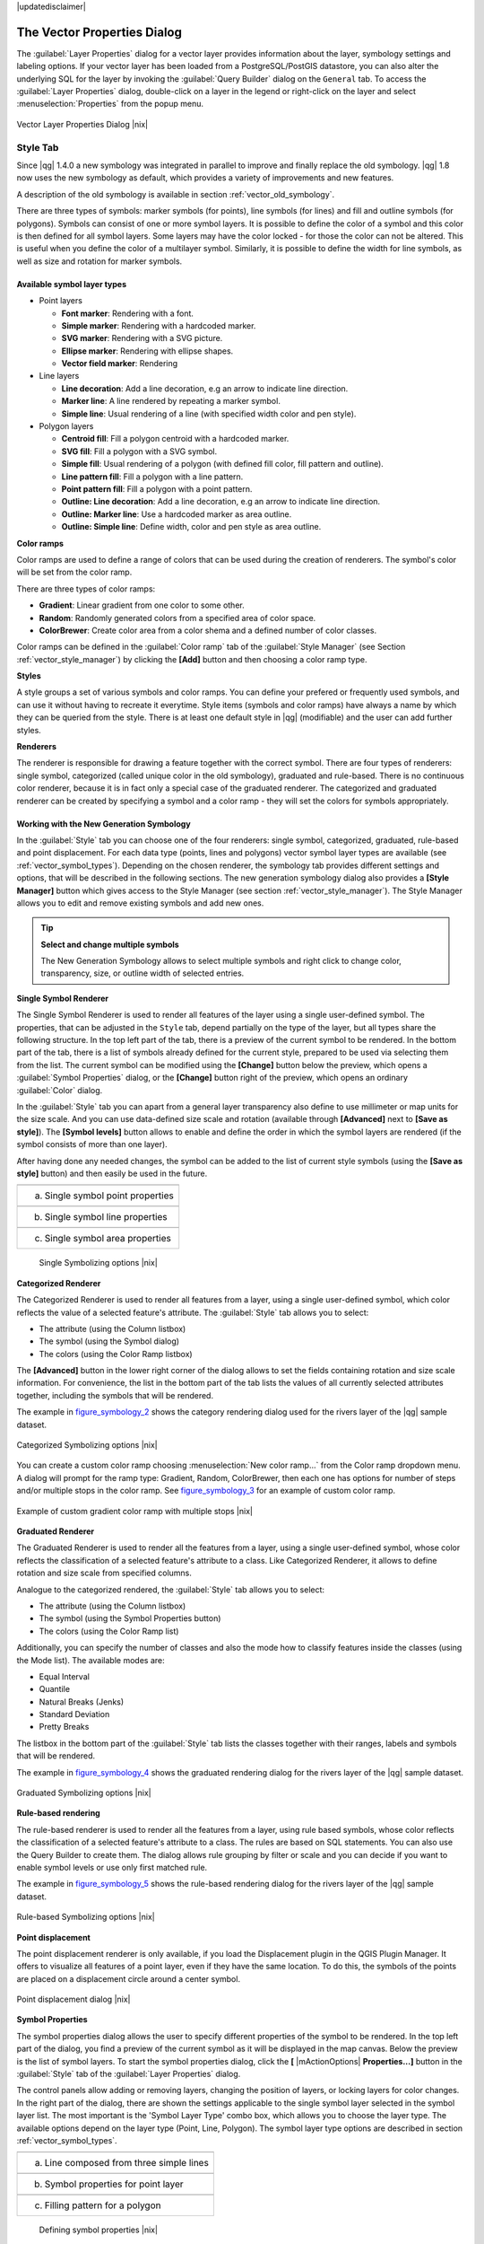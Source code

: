 .. comment out this disclaimer (by putting '.. ' in front of it) if file is uptodate with release

|updatedisclaimer|

.. _vector_properties_dialog:

The Vector Properties Dialog
============================

The :guilabel:`Layer Properties` dialog for a vector layer provides 
information about the layer, symbology settings and labeling options. 
If your vector layer has been loaded from a PostgreSQL/PostGIS datastore, 
you can also alter the underlying SQL for the layer by invoking the 
:guilabel:`Query Builder` dialog on the ``General`` tab.
To access the :guilabel:`Layer Properties` dialog, double-click on a layer 
in the legend or right-click on the layer and select 
:menuselection:`Properties` from the popup menu.


.. do not change the order of reference-tag and only-tag, this figure has
   an external reference.

.. only:: html

   **Figure Vector Properties 1:**

.. _figure_vector_properties_1:

.. figure:: /static/user_manual/working_with_vector/vectorLayerSymbology.png
   :width: 40em
   :align: center

   Vector Layer Properties Dialog |nix|

.. _vector_style_tab:

Style Tab
---------

.. index:: New_Symbology, Symbology_New

Since |qg| 1.4.0 a new symbology was integrated in parallel to improve and 
finally replace the old symbology. |qg| 1.8 now uses the new symbology as 
default, which provides a variety of improvements and new features.

A description of the old symbology is available in section 
:ref:`vector_old_symbology`.

There are three types of symbols: marker symbols (for points), line symbols 
(for lines) and fill and outline symbols (for polygons). Symbols can consist 
of one or more symbol layers. It is possible to define the color of a symbol 
and this color is then defined for all symbol layers. Some layers may have 
the color locked - for those the color can not be altered. This is useful 
when you define the color of a multilayer symbol. Similarly, it is possible 
to define the width for line symbols, as well as size and rotation for 
marker symbols.

.. index:: Font_Marker, Simple_Marker, SVG_Marker
.. index:: Line_decoration, Marker_line, Simple_line
.. index:: Centroid_fill, SVG_fill, Simple_fill

.. _vector_symbol_types:

Available symbol layer types
............................

* Point layers

  - **Font marker**: Rendering with a font.
  - **Simple marker**: Rendering with a hardcoded marker.
  - **SVG marker**: Rendering with a SVG picture.
  - **Ellipse marker**: Rendering with ellipse shapes.
  - **Vector field marker**: Rendering 

* Line layers

  - **Line decoration**: Add a line decoration, e.g an arrow to indicate 
    line direction.
  - **Marker line**: A line rendered by repeating a marker symbol.
  - **Simple line**: Usual rendering of a line (with specified width 
    color and pen style).

* Polygon layers

  - **Centroid fill**: Fill a polygon centroid with a hardcoded marker.
  - **SVG fill**: Fill a polygon with a SVG symbol.
  - **Simple fill**: Usual rendering of a polygon (with defined fill color, 
    fill pattern and outline).
  - **Line pattern fill**: Fill a polygon with a line pattern.
  - **Point pattern fill**: Fill a polygon with a point pattern.
  - **Outline: Line decoration**: Add a line decoration, e.g an arrow to 
    indicate line direction.
  - **Outline: Marker line**: Use a hardcoded marker as area outline.
  - **Outline: Simple line**: Define width, color and pen style as area outline.

.. index:: Color_ramps


**Color ramps**

Color ramps are used to define a range of colors that can be used during 
the creation of renderers. The symbol's color will be set from the color ramp.

There are three types of color ramps:

* **Gradient**: Linear gradient from one color to some other.
* **Random**: Randomly generated colors from a specified area of color space.
* **ColorBrewer**: Create color area from a color shema and a defined number 
  of color classes.

Color ramps can be defined in the :guilabel:`Color ramp` tab of the 
:guilabel:`Style Manager` (see Section :ref:`vector_style_manager`) by 
clicking the **[Add]** button and then choosing a color ramp type.

**Styles**

A style groups a set of various symbols and color ramps. You can define 
your prefered or frequently used symbols, and can use it  without having 
to recreate it everytime. Style items (symbols and color ramps) have always 
a name by which they can be queried from the style. There is at least one 
default style in |qg| (modifiable) and the user can add further styles.

.. index:: Renderers

**Renderers**

The renderer is responsible for drawing a feature together with the correct 
symbol. There are four types of renderers: single symbol, categorized 
(called unique color in the old symbology), graduated and rule-based. There 
is no continuous color renderer, because it is in fact only a special case 
of the graduated renderer.
The categorized and graduated renderer can be created by specifying a symbol 
and a color ramp \- they will set the colors for symbols appropriately.

.. _vector_new_symbology:

Working with the New Generation Symbology
.........................................

In the :guilabel:`Style` tab you can choose one of the four renderers: single 
symbol, categorized, graduated, rule-based and point displacement. For each 
data type (points, lines and polygons) vector symbol layer types are 
available (see :ref:`vector_symbol_types`). 
Depending on the chosen renderer, the symbology tab provides different 
settings and options, that will be described in the following sections. 
The new generation symbology dialog also provides a **[Style Manager]** 
button which gives access to the Style Manager
(see section :ref:`vector_style_manager`). The Style Manager allows you to 
edit and remove existing symbols and add new ones.


.. _tip_change_multiple_symbols:

.. tip:: **Select and change multiple symbols**

   The New Generation Symbology allows to select multiple symbols and right 
   click to change color, transparency, size, or outline width of selected 
   entries.

.. index:: Single_Symbol_Renderer, Renderer_Single_Symbol

**Single Symbol Renderer**

The Single Symbol Renderer is used to render all features of the layer using 
a single user-defined symbol. The properties, that can be adjusted in the
``Style`` tab, depend partially on the type of the layer, but all types share 
the following structure. In the top left part of the tab, there is a preview 
of the current symbol to be rendered. In the bottom part of the tab, there is 
a list of symbols already defined for the current style, prepared to be used 
via selecting them from the list. The current symbol can be modified using 
the **[Change]** button below the preview, which opens a :guilabel:`Symbol 
Properties` dialog, or the **[Change]** button right of the preview, which 
opens an ordinary :guilabel:`Color` dialog.

In the :guilabel:`Style` tab you can apart from a general layer transparency 
also define to use millimeter or map units for the size scale. And you can 
use data-defined size scale and rotation (available through **[Advanced]** 
next to **[Save as style]**). The **[Symbol levels]** button allows to enable 
and define the order in which the symbol layers are rendered (if the symbol 
consists of more than one layer).

After having done any needed changes, the symbol can be added to the list of 
current style symbols (using the **[Save as style]** button) and then easily 
be used in the future.

.. |singlesymbol_ng_point| image:: /static/user_manual/working_with_vector/singlesymbol_ng_point.png 
   :width: 30em
.. |singlesymbol_ng_line| image:: /static/user_manual/working_with_vector/singlesymbol_ng_line.png 
   :width: 30em
.. |singlesymbol_ng_area| image:: /static/user_manual/working_with_vector/singlesymbol_ng_area.png
   :width: 30em

.. _figure_symbology_1:

.. only:: html

   **Figure Symbology 1:** 

+-----------------------------------+
| |singlesymbol_ng_point|           |
+-----------------------------------+
| a. Single symbol point properties |
+-----------------------------------+
| |singlesymbol_ng_line|            |
+-----------------------------------+
| b. Single symbol line properties  |
+-----------------------------------+
| |singlesymbol_ng_area|            |
+-----------------------------------+
| c. Single symbol area properties  |
+-----------------------------------+

   Single Symbolizing options |nix|


.. index:: Categorized_Renderer, Renderer_Categorized

**Categorized Renderer**


The Categorized Renderer is used to render all features from a layer, using 
a single user-defined symbol, which color reflects the value of a selected 
feature's attribute. The :guilabel:`Style` tab allows you to select:


* The attribute (using the Column listbox)
* The symbol (using the Symbol dialog)
* The colors (using the Color Ramp listbox)


The **[Advanced]** button in the lower right corner of the dialog allows to 
set the fields containing rotation and size scale information.
For convenience, the list in the bottom part of the tab lists the values of 
all currently selected attributes together, including the symbols that will 
be rendered.

The example in figure_symbology_2_ shows the category rendering dialog used 
for the rivers layer of the |qg| sample dataset.

.. _figure_symbology_2:

.. only:: html

   **Figure Symbology 2:** 

.. figure:: /static/user_manual/working_with_vector/categorysymbol_ng_line.png
   :width: 40em
   :align: center

   Categorized Symbolizing options |nix|

.. index:: Color_Ramp, Gradient_Color_Ramp, ColorBrewer, Custom_Color_Ramp

You can create a custom color ramp choosing :menuselection:`New color ramp...` 
from the Color ramp dropdown menu. A dialog will prompt for the ramp type: 
Gradient, Random, ColorBrewer, then each one has options for number of steps 
and/or multiple stops in the color ramp. See figure_symbology_3_ for an 
example of custom color ramp.

.. _figure_symbology_3:

.. only:: html

   **Figure Symbology 3:** 

.. figure:: /static/user_manual/working_with_vector/customColorRampGradient.png
   :align: center

   Example of custom gradient color ramp with multiple stops |nix|

.. index:: Graduated_Renderer, Renderer_Graduated
.. index:: Natural_Breaks_(Jenks), Pretty_Breaks, Equal_Interval, Quantile 

**Graduated Renderer**

The Graduated Renderer is used to render all the features from a layer, using 
a single user-defined symbol, whose color reflects the classification of a 
selected feature's attribute to a class. Like Categorized Renderer, it allows 
to define rotation and size scale from specified columns.

Analogue to the categorized rendered, the :guilabel:`Style` tab allows you to 
select:

* The attribute (using the Column listbox)
* The symbol (using the Symbol Properties button)
* The colors (using the Color Ramp list)


Additionally, you can specify the number of classes and also the mode how to 
classify features inside the classes (using the Mode list). The available 
modes are:

* Equal Interval
* Quantile
* Natural Breaks (Jenks)
* Standard Deviation
* Pretty Breaks


The listbox in the  bottom part of the :guilabel:`Style` tab lists the classes 
together with their ranges, labels and symbols that will be rendered.

The example in figure_symbology_4_ shows the graduated rendering dialog for 
the rivers layer of the |qg| sample dataset.

.. _figure_symbology_4:

.. only:: html

   **Figure Symbology 4:** 

.. figure:: /static/user_manual/working_with_vector/graduatesymbol_ng_line.png
   :width: 40em
   :align: center

   Graduated Symbolizing options |nix|


.. Index:: Rule-based_Rendering, Rendering_Rule-based

**Rule-based rendering**


The rule-based renderer is used to render all the features from a layer, 
using rule based symbols, whose color reflects the classification of a 
selected feature's attribute to a class. The rules are based on SQL 
statements. You can also use the Query Builder to create them. The dialog 
allows rule grouping by filter or scale and you can decide if you want to 
enable symbol levels or use only first matched rule.

The example in figure_symbology_5_ shows the rule-based rendering dialog 
for the rivers layer of the |qg| sample dataset.

.. _figure_symbology_5:

.. only:: html

   **Figure Symbology 5:** 

.. figure:: /static/user_manual/working_with_vector/rulesymbol_ng_line.png
   :width: 40em
   :align: center

   Rule-based Symbolizing options |nix|

.. index:: Point_Displacement_Renderer, Renderer_Point_Displacement
.. index:: Displacement_plugin

**Point displacement**

The point displacement renderer is only available, if you load the 
Displacement plugin in the QGIS Plugin Manager. It offers to visualize 
all features of a point layer, even if they have the same location. To do 
this, the symbols of the points are placed on a displacement circle around 
a center symbol.

.. _figure_symbology_6:

.. only:: html

   **Figure Symbology 6:** 

.. figure:: /static/user_manual/working_with_vector/poi_displacement.png
   :width: 40em
   :align: center

   Point displacement dialog |nix|

.. index:: Symbol_Properties

**Symbol Properties**

The symbol properties dialog allows the user to specify different properties 
of the symbol to be rendered. In the top left part of the dialog, you find 
a preview of the current symbol as it will be displayed in the map canvas. 
Below the preview is the list of symbol layers. To start the symbol 
properties dialog, click the **[** |mActionOptions| **Properties...]** 
button in the :guilabel:`Style` tab of the :guilabel:`Layer Properties` dialog.

The control panels allow adding or removing layers, changing the position 
of layers, or locking layers for color changes. In the right part of the 
dialog, there are shown the settings applicable to the single symbol layer 
selected in the symbol layer list. The most important is the 
'Symbol Layer Type' combo box, which allows you to choose the layer type. The 
available options depend on the layer type (Point, Line, Polygon). The symbol 
layer type options are described in section :ref:`vector_symbol_types`.

.. |symbolproperties1| image:: /static/user_manual/working_with_vector/symbolproperties1.png
   :width: 30em
.. |symbolproperties2| image:: /static/user_manual/working_with_vector/symbolproperties2.png
   :width: 30em
.. |symbolproperties3| image:: /static/user_manual/working_with_vector/symbolproperties3.png
   :width: 30em

.. _figure_symbology_7:

.. only:: html

   **Figure Symbology 7:** 

+------------------------------------------+
| |symbolproperties1|                      |
+------------------------------------------+
| a. Line composed from three simple lines |
+------------------------------------------+
| |symbolproperties2|                      |
+------------------------------------------+
| b. Symbol properties for point layer     |
+------------------------------------------+
| |symbolproperties3|                      |
+------------------------------------------+
| c. Filling pattern for a polygon         |
+------------------------------------------+

   Defining symbol properties |nix|


.. index:: Old_Symbology, Symbology_Old

.. _vector_old_symbology:

Old Symbology
.............

.. note::
   |qg| 1.8. still supports the usage of the old symbology, although it is 
   recommended to switch to the new symbology, described in section 
   :ref:`vector_new_symbology`, because the old symbology will be removed in 
   one of the next releases.

If you want or need to switch back to the old symbology you can click on 
the **[Old symbology]** button in the :guilabel:`Style` tab of the 
:guilabel:`Layer Properties` dialog.

You can also make the old symobolgy the default, deactivating |checkbox| 
:guilabel:`Use new generation symbology for rendering` in the 
:guilabel:`Rendering` tab under :menuselection:`Settings -->` |mActionOptions| 
:menuselection:`Options`.

.. index:: Old_Symbology_Renderers, Renderers_Old_Symbology

The old |qg| symbology supports the following renderers:


* **Single symbol** - a single style is applied to every object in the layer.
* **Graduated symbol** - objects within the layer are displayed with different symbols classified by the values of a particular field.
* **Continuous color** - objects within the layer are displayed with a spread of colours classified by the numerical values within a specified field.
* **Unique value** - objects are classified by the unique values within a specified field with each value having a different symbol.


To :index:'change the symbology' for a layer, simply double click on its legend entry and the vector :guilabel:`Layer Properties` dialog will be shown.

.. index:: Fill_Style, Fill_Color, Outline_Options

**Style Options**

Within this dialog you can style your vector layer. Depending on the 
selected rendering option you have the possibility to also classify your 
map features.

At least the following styling options apply for nearly all renderers:

* **Fill style** - Style for filling. Beside the given brushes you can 
  select :guilabel:`Fill style: ? Texture` |selectstring| and click the 
  |browsebutton| button for selecting your own texture file. Currently the 
  fileformats :file:`*.jpeg`, :file:`*.xpm`, and :file:`*.png` are supported.
* **Fill color** - fill-color of your features.
* **Outline options**

  * Outline style - Pen-style for your outline of your feature. 
    You can also set this to 'no Pen'.
  * Outline color - color of the ouline of your feature.
  * Outline width - width of your features.

Once you have styled your layer you also could save your layer-style to a 
separate file (ending with :file:`*.qml`).
To do this, use the button **[Save Style...]**. No need to say that 
**[Load Style...]** loads your saved layer-style-file.

If you wish to always use a particular style whenever the layer is loaded, 
use the **[Save As Default]** button to make your style the default. Also, 
if you make changes to the style that you are not happy with, use the 
**[Restore Default Style]** button to revert to your default style.

.. index:: Vector_Transparency, Transparency_Vector

**Vector transparency**

|qg| allows to set a transparency for every vector layer. This can be done 
with the slider :guilabel:`Transparency` |slider| inside the 
:guilabel:`Style` tab. This is very useful for overlaying several vector 
layers.

.. Index:: Style_Manager, Manage_Symbols, Manage_Color_Ramps

.. _vector_style_manager:

Style Manager
.............

The Style Manager is a small helper application, that lists symbols and color 
ramps available in a style. It also allows you to add and/or remove items. 
To launch the Style Manager, click on :menuselection:`Settings --> 
Style Manager` in the main menu.

.. _figure_symbology_8:

.. only:: html

   **Figure Symbology 8:** 

.. figure:: /static/user_manual/working_with_vector/stylemanager.png
   :width: 24em
   :align: center

   Style Manager to manage symbols and color ramps |nix|


.. index:: Labeling_Engine, Labeling_New, Labeling_Old

.. _vector_labels_tab:

Labels Tab
----------

As for the symbology |qg| 1.7.4 currently provides an old and a new labeling 
engine in parallel. The :guilabel:`Labels` tab still contains the old 
labeling. The new labeling is implemented as a core application and will 
replace the features of the old labels tab in one of the next versions.

We recommend to switch to the new labeling, described in section 
:ref:`vector_new_labeling`.

The old labeling in the :guilabel:`Labels` tab allows you to enable labeling 
features and control a number of options related to fonts, placement, style, 
alignment and buffering. We will illustrate this by labeling the lakes 
shapefile of the :file:`QGIS_example_dataset`:


#.  Load the Shapefile :file:`alaska.shp` and GML file :file:`lakes.gml` 
    in |qg|.
#.  Zoom in a bit to your favorite area with some lake.
#.  Make the ``lakes`` layer active.
#.  Open the :guilabel:`Layer Properties` dialog.
#.  Click on the :guilabel:`Labels` tab.
#.  Check the |checkbox| :guilabel:`Display labels` checkbox to enable labeling.
#.  Choose the field to label with. We will use 
    :guilabel:`Field containing label: NAMES` |selectstring|.
#.  Enter a default for lakes that have no name. The default label will be 
    used each time |qg| encounters a lake with no value in the 
    :guilabel:`NAMES` field.
#.  If you have labels extending over several lines, check 
    |checkbox|:guilabel:`Multiline labels?`. |qg| will check for a true line 
    return in your label field and insert the line breaks accordingly. 
    A true line return is a **single** character \\n, (not two separate 
    characters, like a backlash \\ followed by the character n).  To insert 
    line returns in an attribute field configure the edit widget to be text 
    edit (not line edit).
#.  Click **[Apply]**.


Now we have labels. How do they look? They are probably too big and poorly 
placed in relation to the marker symbol for the lakes.

Select the ``Font`` entry and use the **[Font]** and **[Color]** buttons to 
set the font and color. You can also change the angle and the placement of 
the text-label.

To change the position of the text relative to the feature:

#.  Click on the ``Font`` entry.
#.  Change the placement by selecting one of the radio buttons in the 
    ``Placement`` group. To fix our labels, choose the |radiobuttonon| 
    :guilabel:`Right` radio button.
#.  the ``Font size units`` allows you to select between |radiobuttonon| 
    :guilabel:`Points` or |radiobuttonon| :guilabel:`Map units`.
#.  Click **[Apply]** to see your changes without closing the dialog.


Things are looking better, but the labels are still too close to the marker. 
To fix this we can use the options on the ``Position`` entry. Here we can 
add offsets for the X and Y directions. Adding an X offset of 5 will move 
our labels off the marker and make them more readable. Of course if your 
marker symbol or font is larger, more of an offset will be required.

The last adjustment we'll make is to ``Buffer`` the labels. This just means 
putting a backdrop around them to make them stand out better. To buffer the 
lakes labels:

#.  Click the |checkbox| :guilabel:`Buffer Labels?` checkbox to enable 
    buffering.
#.  Choose a size for the buffer using the spin box.
#.  Choose a color by clicking on **[Color]** and choosing your favorite 
    from the color selector. You can also set some transparency for the 
    buffer if you prefer.
#.  Click **[Apply]** to see if you like the changes.


If you aren't happy with the results, tweak the settings and then test 
again by clicking **[Apply]**.

A buffer of 1 points seems to give a good result. Notice you can also 
specify the buffer size in map units if that works out better for you.

The remaining entries inside the :guilabel:`Label` tab allow you control 
the appearance of the labels using attributes stored in the layer. The 
entries beginning with ``Data defined`` allow you to set all the parameters 
for the labels using fields in the layer.

Not that the :guilabel:`Label` tab provides a ``preview-box`` where your 
selected label is shown.

.. index:: New_Labeling, Smart_Labeling

.. _vector_new_labeling:

New Labeling
------------

The new |mActionLabeling| :sup:`Labeling` core application provides smart 
labeling for vector point,  line and polygon layers and only requires a 
few parameters.
This new application will replace the current QGIS labeling, described in 
section :ref:`vector_labels_tab` and also supports on-the-fly transformated 
layers.

**Using new labeling**

  #.  Start QGIS and load a vector point, line or polygon layer.
  #.  Activate the layer in the legend and click on the |mActionLabeling| 
      :sup:`Labeling` icon in the QGIS toolbar menu.


**Labeling point layers**

First step is to activate the |checkbox| :guilabel:`Label this layer` 
checkbox and select an attribute column to use for labeling. After that you 
can define the label placement and text style, labeling priority, scale-based 
visibility, if every part of multipart feature is to be labeled and if 
features act as obstacles for labels or not (see Figure_labels_1_ ).

.. _figure_labels_1:

.. only:: html

   **Figure Labels 1:** 

.. figure:: /static/user_manual/working_with_vector/label_points.png
   :width: 40em
   :align: center

   Smart labeling of vector point layers |nix|

**Labeling line layers**

First step is to activate the |checkbox| :guilabel:`Label this layer` 
checkbox and select an attribute column to use for labeling. After that 
you can define the label placement, orientation, distance to feature, 
text style, labeling priority, scale-based visibility, if every part of 
a multipart line is to be labeled, if lines shall be merged to avoid 
duplicate labels and if features act as obstacles for labels or not 
(see Figure_labels_2_ ).

.. _figure_labels_2:

.. only:: html

   **Figure Labels 2:** 

.. figure:: /static/user_manual/working_with_vector/label_line.png
   :width: 40em
   :align: center

   Smart labeling of vector line layers |nix|


**Labeling polygon layers**

First step is to activate the |checkbox| :guilabel:`Label this layer` 
checkbox and select an attribute column to use for labeling. After that 
you can define the label placement, distance and text style, 
labeling priority, scale-based visibility, if every part of multipart 
feature is to be labeled and if features act as obstacles for labels or 
not (see Figure_labels_3_ ).


.. _figure_labels_3:

.. only:: html

   **Figure Labels 3:** 

.. figure:: /static/user_manual/working_with_vector/label_area.png
   :width: 40em
   :align: center

   Smart labeling of vector polygon layers |nix|

.. index:: Label_Engine_Settings, Colliding_Labels
.. index:: Popmusic_Tabu, Popmusic_Chain, Chain, Popmusic_Tabu_Chain, FALP

**Change engine settings**

Additionally you can click the **[Engine settings]** button and select 
the search method, used to find the best label placement. Available is 
Chain, Popmusic Tabu, Popmusic Chain, Popmusic Tabu Chain and FALP.

.. _figure_labels_4:

.. only:: html

   **Figure Labels 4:** 

.. figure:: /static/user_manual/working_with_vector/label_engine.png
   :width: 20em
   :align: center

   Dialog to change label engine settings |nix|

Furthermore the number of candidates can be defined for point, line and 
polygon features, and you can define whether to show all labels (including 
colliding labels) and label candidates for debugging.

**Keywords to use in attribute columns for labeling**

There is a list of supported key words, that can be used for the placement 
of labels in defined attribute colums.


*  **For horizontal alignment**: left, center, right
*  **For vertical alignment**: bottom, base, half, top
*  **Colors can be specified in svg notation**, e.g. \#ff0000
*  **for bold, underlined, strikeout and italic**: 0 = false 1 = true



A combination of key words in one column also works, e.g.: base right or 
bottom left.

.. _vector_attributes_tab:

Attributes Tab
--------------

Within the :guilabel:`Attributes` tab the attributes of the selected 
dataset can be manipulated. The buttons |mActionNewAttribute| 
:guilabel:`New Column` and |mActionDeleteAttribute| :sup:`Delete Column` 
can be used, when the dataset is |mActionToggleEditing| :sup:`Editing mode`.

At the moment only columns from PostGIS layers can be removed and added. The 
OGR library supports to add new columns, but not to remove them, if you have 
a GDAL version >= 1.6 installed.  In the GDAL/OGR trac there is a ticket with 
a patch that awaits to be committed (http://trac.osgeo.org/gdal/ticket/2671). 
Until then QGIS (and any other software that uses GDAL/OGR) can only use a 
workaround to delete Shapefile columns. In QGIS this "workaround" is a 
third-party plugin called Table Manager.

**Edit Widget**

.. following is included to give some space between title and figure!

\ 

\ 

.. _figure_fields_1:

.. only:: html

   **Figure Fields 1:** 

.. figure:: /static/user_manual/working_with_vector/editwidgetsdialog.png
   :width: 40 em

   Dialog to select an edit widget for an attribute column |nix|

Within the :guilabel:`Attributes` tab you also find an ``edit widget`` column. 
This column can be used to define values or a range of values that are allowed 
to be added to the specific attribute table column. If you click on the 
**[edit widget]** button, a dialog opens, where you can define different 
widgets. These widgets are:

*  **Line edit**: an edit field which allows to enter simple text 
   (or restrict to numbers for numeric attributes).
*  **Classification**: Displays a combo box with the values used for 
   classification, if you have chosen 'unique value' as legend type in 
   the :guilabel:`Style` tab of the properties dialog.
*  **Range**: Allows to set numeric values from a specific range. The edit 
   widget can be either a slider or a spin box.
*  **Unique values**: The user can select one of the values already used in 
   the attribute table. If editable is activated, a line edit is shown with 
   autocompletion support, otherwise a combo box is used.
*  **File name**: Simplifies the selection by adding a file chooser dialog.
*  **Value map**: a combo box with predefined items. The value is stored in 
   the attribute, the description is shown in the combo box. You can define 
   values manually or load them from a layer or a CSV file.
*  **Enumeration**: Opens a combo box with values that can be used within 
   the columns type. This is currently only supported by the postgres provider.
*  **Immutable**: The immutable attribute column is read-only. The user is not 
   able to modify the content.
*  **Hidden**: A hidden attribute column is invisible. The user is not able 
   to see its content.
*  **Checkbox**: Displays a checkbox and you can define what attribute is 
   added to the column when the checkbox is activated or not.
*  **Text edit**: This opens a text edit field that allows multiple lines to 
   be used.
*  **Calendar**: Opens a calendar widget to enter a date. Column type must be 
   text.


.. _vectorgeneraltab:

General Tab
-----------

The :guilabel:`General` tab is essentially like that of the raster dialog. 
It allows you to change the display name, set scale dependent rendering 
options, create a spatial index of the vector file (only for OGR supported 
formats and PostGIS) and view or change the projection of the specific vector 
layer. Additionally it is possible to define a certain Edit User Interface 
for the vector layer written with the Qt Creator IDE and tools at 
http://qt.nokia.com/products/developer-tools.

The **[Query Builder]** button allows you to create a subset of the features 
in the layer - but currently this button is only available when you open the 
attribute table and select the |browsebutton| button next to Advanced search.

.. _vectormetadatatab:

Metadata Tab
------------

The :guilabel:`Metadata` tab contains general information about the layer, 
including specifics about the type and location, number of features, feature 
type, and the editing capabilities. The :guilabel:`Extents` section, providing 
layer extent information, and the :guilabel:`Layer Spatial Reference System` 
section, providing information about the CRS of the layer. This is a quick way 
to get information about the layer, but is not yet editable.

Actions Tab
-----------

|qg| provides the ability to perform an action based on the attributes of a 
feature. This can be used to perform any number of actions, for example, 
running a program with arguments built from the attributes of a feature or 
passing parameters to a web reporting tool.

Actions are useful when you frequently want to run an external application or 
view a web page based on one or more values in your vector layer. An example 
is performing a search based on an attribute value. This concept is used in 
the following discussion.

.. index:: Actions, Attribute_Actions

**Defining Actions**

Attribute actions are defined from the vector :guilabel:`Layer Properties` 
dialog. To :index:`define an action`, open the vector 
:guilabel:`Layer Properties` dialog and click on the :guilabel:`Actions` tab. 
Provide a descriptive name for the action. The action itself must contain 
the name of the application that will be executed when the action is invoked. 
You can add one or more attribute field values as arguments to the application.
When the action is invoked any set of characters that start with a \% 
followed by the name of a field will be replaced by the value of that field. 
The special characters :index:`%%` will be replaced by the value of the field 
that was selected from the identify results or attribute table (see Using 
Actions below).  Double quote marks can be used to group text into a single 
argument to the program, script or command. Double quotes will be ignored if 
preceded by a backslash.

If you have field names that are substrings of other field names (e.g., 
``col1`` and ``col10``) you should indicate so, by surrounding the field name 
(and the \% character) with square brackets (e.g., ``[%col10]``). This will 
prevent the ``%col10`` field name being mistaken for the ``%col1`` field name 
with a ``0`` on the end. The brackets will be removed by |qg| when it 
substitutes in the value of the field. If you want the substituted field to be 
surrounded by square brackets, use a second set like this: ``[[%col10]]``.

The :guilabel:`Identify Results` dialog box includes a *(Derived)* item that 
contains information relevant to the layer type. The values in this item can 
be accessed in a similar way to the other fields by using preceeding the 
derived field name by ``(Derived).``. For example, a point layer has an ``X`` 
and ``Y`` field and the value of these can be used in the action with 
``%(Derived).X`` and ``%(Derived).Y``. The derived attributes are only 
available from the :guilabel:`Identify Results` dialog box, not the 
:guilabel:`Attribute Table` dialog box.

Two :index:'example actions' are shown below:

  *  ``konqueror http://www.google.com/search?q=%nam``
  *  ``konqueror http://www.google.com/search?q=%%``

In the first example, the web browser konqueror is invoked and passed a URL 
to open. The URL performs a Google search on the value of the ``nam`` field 
from our vector layer. Note that the application or script called by the 
action must be in the path or you must provide the full path. To be sure, we 
could rewrite the first example as: 
``/opt/kde3/bin/konqueror http://www.google.com/search?q=%nam``. This will 
ensure that the konqueror application will be executed when the action is 
invoked.

The second example uses the \%\% notation which does not rely on a particular 
field for its value. When the action is invoked, the \%\% will be replaced by 
the value of the selected field in the identify results or attribute table.

**Using Actions**

Actions can be invoked from either the :guilabel:`Identify Results` dialog or 
an :guilabel:`Attribute Table` dialog (recall that these dialogs can be opened 
by clicking |mActionIdentify| :sup:`Identify Features` or |mActionOpenTable| 
:sup:`Open Attribute Table`). To invoke an action, right click on the record 
and choose the action from the popup menu. Actions are listed in the popup 
menu by the name you assigned when defining the actions. Click on the action 
you wish to invoke.

If you are invoking an action that uses the \%\% notation, right-click on the 
field value in the :guilabel:`Identify Results` dialog or the 
:guilabel:`Attribute Table` dialog that you wish to pass to the application 
or script.

Here is another example that pulls data out of a vector layer and inserts 
them into a file using bash and the ``echo`` command (so it will only work 
|nix| or perhaps |osx|). The layer in question has fields for a species name 
``taxon_name``, latitude ``lat`` and longitude ``long``. I would like to be 
able to make a spatial selection of a localities and export these field values 
to a text file for the selected record (shown in yellow in the |qg| map area). 
Here is the action to achieve this:

::


  bash -c "echo \"%taxon_name %lat %long\" >> /tmp/species_localities.txt"


After selecting a few localities and running the action on each one, opening 
the output file will show something like this:

::


  Acacia mearnsii -34.0800000000 150.0800000000
  Acacia mearnsii -34.9000000000 150.1200000000
  Acacia mearnsii -35.2200000000 149.9300000000
  Acacia mearnsii -32.2700000000 150.4100000000


As an exercise we create an action that does a Google search on the ``lakes`` 
layer. First we need to determine the URL needed to perform a search on a 
keyword. This is easily done by just going to Google and doing a simple 
search, then grabbing the URL from the address bar in your browser. From this 
little effort we see that the format is: http://google.com/search?q=qgis, 
where ``QGIS`` is the search term. Armed with this information, we can proceed:

#.  Make sure the ``lakes`` layer is loaded.
#.  Open the :guilabel:`Layer Properties` dialog by double-clicking on the 
    layer in the legend or right-click and choose \dropmenuopt{Properties} 
    from the popup menu.
#.  Click on the ``Actions`` tab.
#.  Enter a name for the action, for example ``Google Search``.
#.  For the action, we need to provide the name of the external program to run. 
    In this case, we can use Firefox. If the program is not in your path, you 
    need to provide the full path.
#.  Following the name of the external application, add the URL used for doing 
    a Google search, up to but not included the search term: 
    ``http://google.com/search?q=``
#.  The text in the :guilabel:`Action` field should now look like this: 
    ``firefox http://google.com/search?q=``
#.  Click on the drop-down box containing the field names for the ``lakes`` 
    layer. It's located just to the left of the  **[Insert Field]** button.
#.  From the drop-down box, select :guilabel:`Field containing label: NAMES` 
    |selectstring| and click **[Insert Field]**.
#.  Your action text now looks like this: 

    ``firefox http://google.com/search?q=\%NAMES``
#.  To finalize the action click the **[Insert action]** button.


This completes the action and it is ready to use. The final text of the 
action should look like this:
   
   ``firefox http://google.com/search?q=\%NAMES``


We can now use the action. Close the :guilabel:`Layer Properties` dialog and 
zoom in to an area of interest. Make sure the ``lakes`` layer is active and 
identify a lake. In the result box you'll now see that our action is visible:

.. _figure_actions_1:

.. only:: html

   **Figure Actions 1:** 

.. figure:: /static/user_manual/working_with_vector/action_identifyaction.png
   :align: center

   Select feature and choose action |nix|

When we click on the action, it brings up Firefox and navigates to the URL 
http://www.google.com/search?q=Tustumena. It is also possible to add further 
attribute fields to the action. Therefore you can add a ``+`` to the end of 
the action text, select another field and click on **[Insert Field]**. In 
this example there is just no other field available that would make sense 
to search for.

You can define multiple actions for a layer and each will show up in the 
:guilabel:`Identify Results` dialog.

.. % FIXME No longer valid??
.. %You can also invoke actions from the attribute table
.. %by selecting a row and right-clicking, then choosing the action from the popup
.. %menu.

You can think of all kinds of uses for actions. For example, if you have 
a point layer containing locations of images or photos along with a file name, 
you could create an action to launch a viewer to display the image. You could 
also use actions to launch web-based reports for an attribute field or 
combination of fields, specifying them in the same way we did in our 
Google search example.

We can also make more complex examples, for instance on how to use **Python** 
actions.

Usually when we create an action to open a file with an external application 
we can use absolute paths, or eventually relative paths, in the second case 
the path is relative to the location of the external program executable file. 
But what about we need to use relative paths, relative to the selected layer 
(a file based one, like a shapefile or spatialite)? The following code will 
do the trick:

::


	command = "firefox";
	imagerelpath = "images_test/test_image.jpg"; 
	layer = qgis.utils.iface.activeLayer(); 
	import os.path; 
	layerpath = layer.source() if layer.providerType() == 'ogr' else (qgis.core.QgsDataSourceURI(layer.source()).database() if layer.providerType() == 'spatialite' else None); 
	path = os.path.dirname(str(layerpath)); 
	image = os.path.join(path,imagerelpath); 
	import subprocess; 
	subprocess.Popen( [command, image ] );

we have to just remember that the action is one of type *Python* and to 
change the *command* and *imagerelpath* variables to fit our needs. 

But what about if the relative path need to be relative to the (saved) 
project file? The code of the Python action would be:

::


	command="firefox"; 
	imagerelpath="images/test_image.jpg"; 
	projectpath=qgis.core.QgsProject.instance().fileName(); 
	import os.path; path=os.path.dirname(str(projectpath)) if projectpath != '' else None; 
	image=os.path.join(path, imagerelpath); 
	import subprocess;
	subprocess.Popen( [command, image ] );

Another Python actions example if the one that allows us to add new layers 
to the project. For instance the following examples will add to the project 
respectively a vector and a raster. The name of files to be added to the 
project and the name to be given to the layer are data driven (*filename* and 
*layname* are column names of the table of attributes of the vector where 
the action was created):

::


	qgis.utils.iface.addVectorLayer('/yourpath/[% "filename" %].shp','[% "layername" %]', 'ogr')
	

To add a raster (a tif image in this example) it becomes:

::


	qgis.utils.iface.addRasterLayer('/yourpath/[% "filename" %].tif','[% "layername" %]')


.. _`sec_joins`:

Joins Tab
---------


The :guilabel:`Joins` tab allows you to :index:`join a loaded attribute table 
to a loaded vector layer`. As key columns you have to define a :index:`join 
layer`, a join field and a target field. QGIS currently supports to join non 
spatial table formats supported by OGR, delimited text and the PostgreSQL 
provider (see figure_joins_1_).

.. _figure_joins_1:

.. only:: html

   **Figure Joins 1:** 

.. figure:: /static/user_manual/working_with_vector/join_attributes.png
   :width: 30em
   :align: center

   Join an attribute table to an existing vector layer |nix|

Additionally the add vector join dialog allows to:

*  |checkbox| :guilabel:`Cache join layer in virtual memory`
*  |checkbox| :guilabel:`Create attribute index on the join field`

.. _`sec_diagram`:

Diagram Tab
-----------

The :guilabel:`Diagram` tab allows you to add a grahic overlay to a vector 
layer (see figure_diagrams_1_).

.. _figure_diagrams_1:

   **Figure Diagrams 1:** 

.. figure:: /static/user_manual/working_with_vector/diagram_tab.png
   :width: 40em
   :align: center

   Vector properties dialog with diagram tab |nix|

The current core implementation of diagrams provides support for piecharts 
and text diagrams, and for linear scaling of the diagram size according to 
a classification attribute. The placement of the diagrams interacts with the 
new labeling. We will demonstrate an example and overlay the alaska boundary 
layer a piechart diagram showing some temperature data from a climate vector 
layer. Both vector layers are part of the |qg| sample dataset (see Section 
:ref:`label_sampledata`).

#.  First click on the |mActionAddOgrLayer| :sup:`Load Vector` icon, browse 
    to the |qg| sample dataset folder and load the two vector shape layers 
    :file:`alaska.shp` and :file:`climate.shp`.
#.  Double click the ``climate`` layer in the map legend to open the 
    :guilabel:`Layer Properties` dialog.
#.  Click on the ``Diagram Overlay`` and select **[Pie chart]** as Diagram type.
#.  In the diagram we want to display the values of the three columns 
    ``T_F_JAN``, ``T_F_JUL`` and ``T_F_MEAN``. First select ``T_F_JAN`` as 
    Attributes and click the green **[\+]** button, then ``T_F_JUL`` and 
    finally ``T_F_MEAN``.
#.  For linear scaling of the diagram size we define ``T_F_JUL`` as 
    classification attribute.
#.  Now click on **[Find maximum value]**, choose 10 as size value and click 
    **[Apply]** to display the diagram in the |qg| main window.
#.  You can now adapt the chart size, or change the attribute colors double 
    clicking on the color values in the attribute field. Figure_diagrams_2_ 
    gives an impression.
#.  Finally click **[Ok]**.

.. _figure_diagrams_2:

   **Figure Diagrams 2:** 

.. figure:: /static/user_manual/working_with_vector/climate_diagram.png
   :width: 40em
   :align: center

   Diagram from temperature data overlayed on a map |nix|


